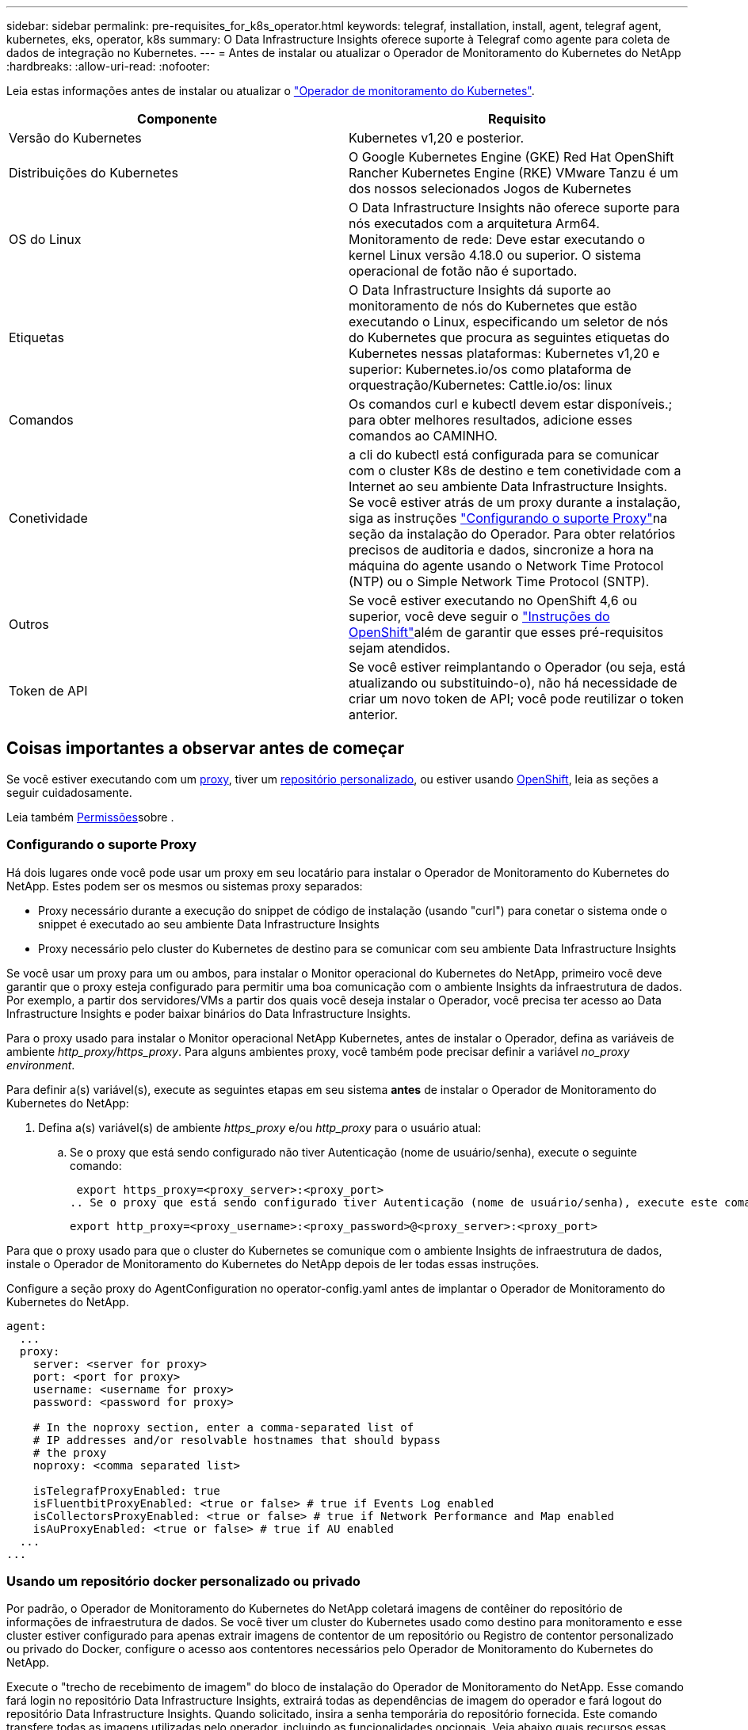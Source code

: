 ---
sidebar: sidebar 
permalink: pre-requisites_for_k8s_operator.html 
keywords: telegraf, installation, install, agent, telegraf agent, kubernetes, eks, operator, k8s 
summary: O Data Infrastructure Insights oferece suporte à Telegraf como agente para coleta de dados de integração no Kubernetes. 
---
= Antes de instalar ou atualizar o Operador de Monitoramento do Kubernetes do NetApp
:hardbreaks:
:allow-uri-read: 
:nofooter: 


[role="lead"]
Leia estas informações antes de instalar ou atualizar o link:task_config_telegraf_agent_k8s.html["Operador de monitoramento do Kubernetes"].

|===
| Componente | Requisito 


| Versão do Kubernetes | Kubernetes v1,20 e posterior. 


| Distribuições do Kubernetes | O Google Kubernetes Engine (GKE) Red Hat OpenShift Rancher Kubernetes Engine (RKE) VMware Tanzu é um dos nossos selecionados Jogos de Kubernetes 


| OS do Linux | O Data Infrastructure Insights não oferece suporte para nós executados com a arquitetura Arm64. Monitoramento de rede: Deve estar executando o kernel Linux versão 4.18.0 ou superior. O sistema operacional de fotão não é suportado. 


| Etiquetas | O Data Infrastructure Insights dá suporte ao monitoramento de nós do Kubernetes que estão executando o Linux, especificando um seletor de nós do Kubernetes que procura as seguintes etiquetas do Kubernetes nessas plataformas: Kubernetes v1,20 e superior: Kubernetes.io/os como plataforma de orquestração/Kubernetes: Cattle.io/os: linux 


| Comandos | Os comandos curl e kubectl devem estar disponíveis.; para obter melhores resultados, adicione esses comandos ao CAMINHO. 


| Conetividade | a cli do kubectl está configurada para se comunicar com o cluster K8s de destino e tem conetividade com a Internet ao seu ambiente Data Infrastructure Insights. Se você estiver atrás de um proxy durante a instalação, siga as instruções link:task_config_telegraf_agent_k8s.html#configuring-proxy-support["Configurando o suporte Proxy"]na seção da instalação do Operador. Para obter relatórios precisos de auditoria e dados, sincronize a hora na máquina do agente usando o Network Time Protocol (NTP) ou o Simple Network Time Protocol (SNTP). 


| Outros | Se você estiver executando no OpenShift 4,6 ou superior, você deve seguir o link:task_config_telegraf_agent_k8s.html#openshift-instructions["Instruções do OpenShift"]além de garantir que esses pré-requisitos sejam atendidos. 


| Token de API | Se você estiver reimplantando o Operador (ou seja, está atualizando ou substituindo-o), não há necessidade de criar um novo token de API; você pode reutilizar o token anterior. 
|===


== Coisas importantes a observar antes de começar

Se você estiver executando com um <<configuring-proxy-support,proxy>>, tiver um <<using-a-custom-or-private-docker-repository,repositório personalizado>>, ou estiver usando <<openshift-instructions,OpenShift>>, leia as seções a seguir cuidadosamente.

Leia também <<permissões,Permissões>>sobre .



=== Configurando o suporte Proxy

Há dois lugares onde você pode usar um proxy em seu locatário para instalar o Operador de Monitoramento do Kubernetes do NetApp. Estes podem ser os mesmos ou sistemas proxy separados:

* Proxy necessário durante a execução do snippet de código de instalação (usando "curl") para conetar o sistema onde o snippet é executado ao seu ambiente Data Infrastructure Insights
* Proxy necessário pelo cluster do Kubernetes de destino para se comunicar com seu ambiente Data Infrastructure Insights


Se você usar um proxy para um ou ambos, para instalar o Monitor operacional do Kubernetes do NetApp, primeiro você deve garantir que o proxy esteja configurado para permitir uma boa comunicação com o ambiente Insights da infraestrutura de dados. Por exemplo, a partir dos servidores/VMs a partir dos quais você deseja instalar o Operador, você precisa ter acesso ao Data Infrastructure Insights e poder baixar binários do Data Infrastructure Insights.

Para o proxy usado para instalar o Monitor operacional NetApp Kubernetes, antes de instalar o Operador, defina as variáveis de ambiente _http_proxy/https_proxy_. Para alguns ambientes proxy, você também pode precisar definir a variável _no_proxy environment_.

Para definir a(s) variável(s), execute as seguintes etapas em seu sistema *antes* de instalar o Operador de Monitoramento do Kubernetes do NetApp:

. Defina a(s) variável(s) de ambiente _https_proxy_ e/ou _http_proxy_ para o usuário atual:
+
.. Se o proxy que está sendo configurado não tiver Autenticação (nome de usuário/senha), execute o seguinte comando:
+
 export https_proxy=<proxy_server>:<proxy_port>
.. Se o proxy que está sendo configurado tiver Autenticação (nome de usuário/senha), execute este comando:
+
 export http_proxy=<proxy_username>:<proxy_password>@<proxy_server>:<proxy_port>




Para que o proxy usado para que o cluster do Kubernetes se comunique com o ambiente Insights de infraestrutura de dados, instale o Operador de Monitoramento do Kubernetes do NetApp depois de ler todas essas instruções.

Configure a seção proxy do AgentConfiguration no operator-config.yaml antes de implantar o Operador de Monitoramento do Kubernetes do NetApp.

[listing]
----
agent:
  ...
  proxy:
    server: <server for proxy>
    port: <port for proxy>
    username: <username for proxy>
    password: <password for proxy>

    # In the noproxy section, enter a comma-separated list of
    # IP addresses and/or resolvable hostnames that should bypass
    # the proxy
    noproxy: <comma separated list>

    isTelegrafProxyEnabled: true
    isFluentbitProxyEnabled: <true or false> # true if Events Log enabled
    isCollectorsProxyEnabled: <true or false> # true if Network Performance and Map enabled
    isAuProxyEnabled: <true or false> # true if AU enabled
  ...
...
----


=== Usando um repositório docker personalizado ou privado

Por padrão, o Operador de Monitoramento do Kubernetes do NetApp coletará imagens de contêiner do repositório de informações de infraestrutura de dados. Se você tiver um cluster do Kubernetes usado como destino para monitoramento e esse cluster estiver configurado para apenas extrair imagens de contentor de um repositório ou Registro de contentor personalizado ou privado do Docker, configure o acesso aos contentores necessários pelo Operador de Monitoramento do Kubernetes do NetApp.

Execute o "trecho de recebimento de imagem" do bloco de instalação do Operador de Monitoramento do NetApp. Esse comando fará login no repositório Data Infrastructure Insights, extrairá todas as dependências de imagem do operador e fará logout do repositório Data Infrastructure Insights. Quando solicitado, insira a senha temporária do repositório fornecida. Este comando transfere todas as imagens utilizadas pelo operador, incluindo as funcionalidades opcionais. Veja abaixo quais recursos essas imagens são usadas.

Funcionalidade do operador principal e monitoramento do Kubernetes

* monitoramento de NetApp
* kube-rbac-proxy
* kube-state-metrics
* telegraf
* distroless-root-user


Registo de eventos

* bit fluente
* kuseurs-event-exporter


Desempenho de rede e mapa

* ci-net-observador


Envie a imagem do docker do operador para o seu repositório docker privado/local/empresarial de acordo com suas políticas corporativas. Certifique-se de que as tags de imagem e os caminhos de diretório para essas imagens em seu repositório sejam consistentes com os do repositório Data Infrastructure Insights.

Edite a implantação do operador de monitoramento no operator-deployment.yaml e modifique todas as referências de imagem para usar seu repositório Docker privado.

....
image: <docker repo of the enterprise/corp docker repo>/kube-rbac-proxy:<kube-rbac-proxy version>
image: <docker repo of the enterprise/corp docker repo>/netapp-monitoring:<version>
....
Edite o AgentConfiguration no operator-config.yaml para refletir o novo local de repo do docker. Crie uma nova imagePullSecret para o seu repositório privado, para obter mais detalhes consulte _https://kubernetes.io/docs/tasks/configure-pod-container/pull-image-private-registry/_

[listing]
----
agent:
  ...
  # An optional docker registry where you want docker images to be pulled from as compared to CI's docker registry
  # Please see documentation for link:task_config_telegraf_agent_k8s.html#using-a-custom-or-private-docker-repository[using a custom or private docker repository].
  dockerRepo: your.docker.repo/long/path/to/test
  # Optional: A docker image pull secret that maybe needed for your private docker registry
  dockerImagePullSecret: docker-secret-name
----


=== Instruções do OpenShift

Se você estiver executando no OpenShift 4,6 ou superior, você deve editar o AgentConfiguration em _operator-config.yaml_ para ativar a configuração _runPrivileged_:

....
# Set runPrivileged to true SELinux is enabled on your kubernetes nodes
runPrivileged: true
....
O OpenShift pode implementar um nível adicional de segurança que pode bloquear o acesso a alguns componentes do Kubernetes.



=== Permissões

Se o cluster que você está monitorando contiver recursos personalizados que não tenham um ClusterRole que link:https://kubernetes.io/docs/reference/access-authn-authz/rbac/#aggregated-clusterroles["agregados para visualizar"], você precisará conceder manualmente ao operador acesso a esses recursos para monitorá-los com Registros de eventos.

. Edite _operator-additional-permissions.yaml_ antes de instalar, ou depois de instalar edite o recurso _ClusterRole/<namespace>-additional-permissions_
. Crie uma nova regra para os apiGroups e recursos desejados com os verbos ["Get", "Watch", "list"]. Veja \https://kubernetes.io/docs/reference/access-authn-authz/rbac/
. Aplique as alterações ao cluster

